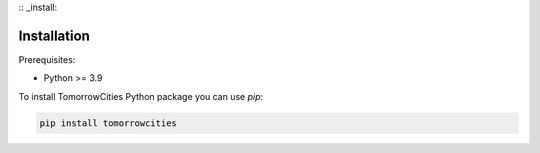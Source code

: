 :: _install:

Installation
============

.. highlight:: bash

Prerequisites:

* Python >= 3.9

To install TomorrowCities Python package you can use `pip`:

.. code-block:: bash

   pip install tomorrowcities


